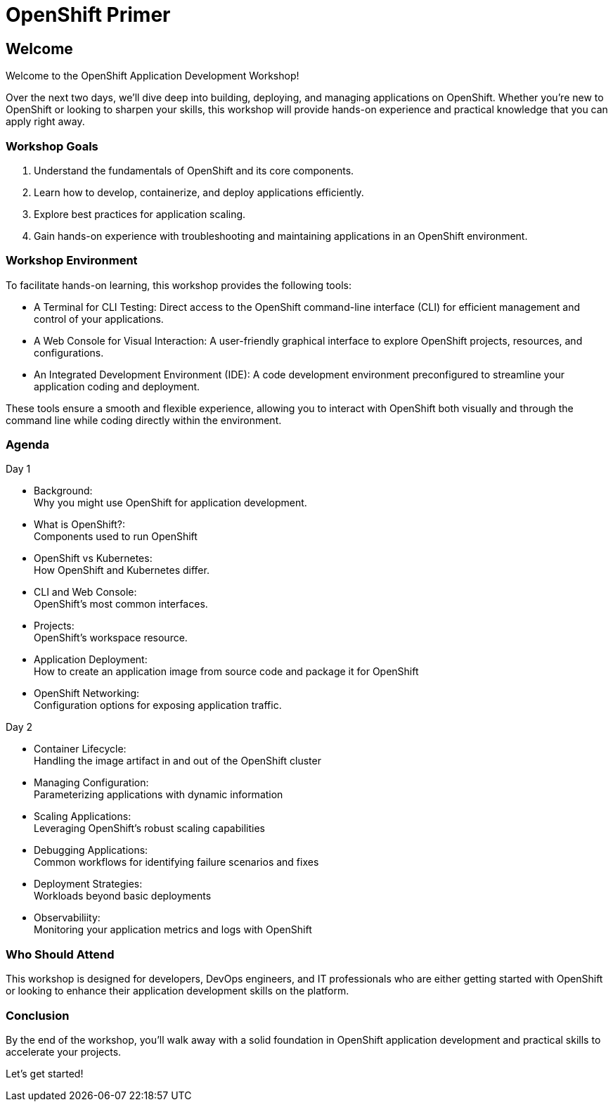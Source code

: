 = OpenShift Primer

== Welcome

Welcome to the OpenShift Application Development Workshop!

Over the next two days, we’ll dive deep into building, deploying, and managing applications on OpenShift. Whether you're new to OpenShift or looking to sharpen your skills, this workshop will provide hands-on experience and practical knowledge that you can apply right away.

=== Workshop Goals
1. Understand the fundamentals of OpenShift and its core components.
2. Learn how to develop, containerize, and deploy applications efficiently.
3. Explore best practices for application scaling.
4. Gain hands-on experience with troubleshooting and maintaining applications in an OpenShift environment.

=== Workshop Environment

To facilitate hands-on learning, this workshop provides the following tools:

* A Terminal for CLI Testing: Direct access to the OpenShift command-line interface (CLI) for efficient management and control of your applications.
* A Web Console for Visual Interaction: A user-friendly graphical interface to explore OpenShift projects, resources, and configurations.
* An Integrated Development Environment (IDE): A code development environment preconfigured to streamline your application coding and deployment.

These tools ensure a smooth and flexible experience, allowing you to interact with OpenShift both visually and through the command line while coding directly within the environment.

=== Agenda

.Day 1
* Background: +
Why you might use OpenShift for application development.
* What is OpenShift?: +
Components used to run OpenShift
* OpenShift vs Kubernetes: +
How OpenShift and Kubernetes differ. 
* CLI and Web Console: +
OpenShift's most common interfaces.
* Projects: +
OpenShift's workspace resource.
* Application Deployment: +
How to create an application image from source code and package it for OpenShift 
* OpenShift Networking: +
Configuration options for exposing application traffic.

.Day 2
* Container Lifecycle: +
Handling the image artifact in and out of the OpenShift cluster
* Managing Configuration: +
Parameterizing applications with dynamic information
* Scaling Applications: +
Leveraging OpenShift's robust scaling capabilities
* Debugging Applications: +
Common workflows for identifying failure scenarios and fixes
* Deployment Strategies: +
Workloads beyond basic deployments
* Observabiliity: +
Monitoring your application metrics and logs with OpenShift

=== Who Should Attend

This workshop is designed for developers, DevOps engineers, and IT professionals who are either getting started with OpenShift or looking to enhance their application development skills on the platform.

=== Conclusion

By the end of the workshop, you’ll walk away with a solid foundation in OpenShift application development and practical skills to accelerate your projects.

Let’s get started!
